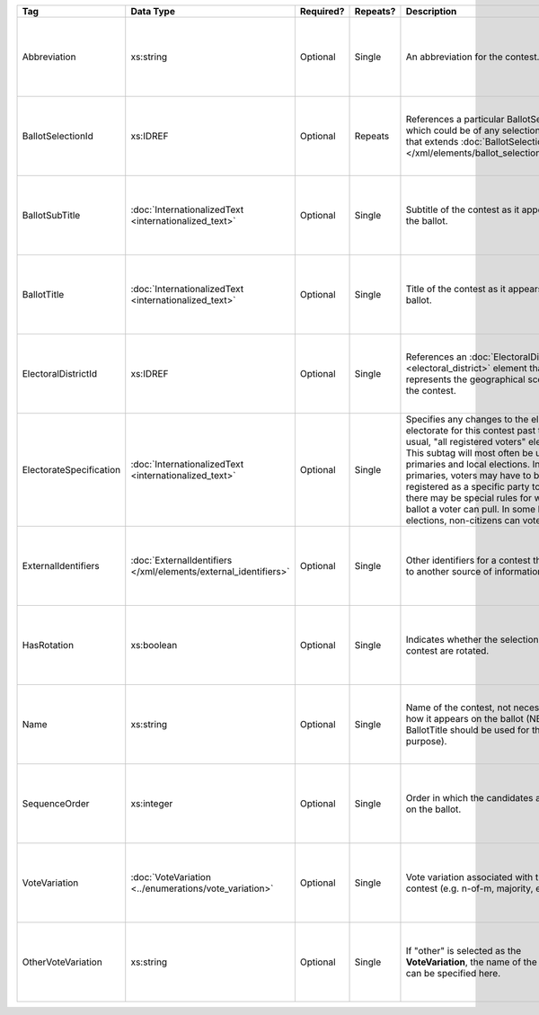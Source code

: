 .. This file is auto-generated.  Do not edit it by hand!

+-------------------------+---------------------------------------+--------------+--------------+------------------------------------------+------------------------------------------+
| Tag                     | Data Type                             | Required?    | Repeats?     | Description                              | Error Handling                           |
+=========================+=======================================+==============+==============+==========================================+==========================================+
| Abbreviation            | xs:string                             | Optional     | Single       | An abbreviation for the contest.         | If the field is invalid or not present,  |
|                         |                                       |              |              |                                          | then the implementation should ignore    |
|                         |                                       |              |              |                                          | it.                                      |
+-------------------------+---------------------------------------+--------------+--------------+------------------------------------------+------------------------------------------+
| BallotSelectionId       | xs:IDREF                              | Optional     | Repeats      | References a particular BallotSelection, | If the field is invalid or not present,  |
|                         |                                       |              |              | which could be of any selection type     | then the implementation should ignore    |
|                         |                                       |              |              | that extends :doc:`BallotSelectionBase   | it.                                      |
|                         |                                       |              |              | </xml/elements/ballot_selection_base>`.  |                                          |
+-------------------------+---------------------------------------+--------------+--------------+------------------------------------------+------------------------------------------+
| BallotSubTitle          | :doc:`InternationalizedText           | Optional     | Single       | Subtitle of the contest as it appears on | If the element is invalid or not         |
|                         | <internationalized_text>`             |              |              | the ballot.                              | present, then the implementation should  |
|                         |                                       |              |              |                                          | ignore it.                               |
+-------------------------+---------------------------------------+--------------+--------------+------------------------------------------+------------------------------------------+
| BallotTitle             | :doc:`InternationalizedText           | Optional     | Single       | Title of the contest as it appears on    | If the element is invalid or not         |
|                         | <internationalized_text>`             |              |              | the ballot.                              | present, then the implementation should  |
|                         |                                       |              |              |                                          | ignore it.                               |
+-------------------------+---------------------------------------+--------------+--------------+------------------------------------------+------------------------------------------+
| ElectoralDistrictId     | xs:IDREF                              | Optional     | Single       | References an :doc:`ElectoralDistrict    | If the field is invalid or not present,  |
|                         |                                       |              |              | <electoral_district>` element that       | then the implementation should ignore    |
|                         |                                       |              |              | represents the geographical scope of the | it.                                      |
|                         |                                       |              |              | contest.                                 |                                          |
+-------------------------+---------------------------------------+--------------+--------------+------------------------------------------+------------------------------------------+
| ElectorateSpecification | :doc:`InternationalizedText           | Optional     | Single       | Specifies any changes to the eligible    | If the element is invalid or not         |
|                         | <internationalized_text>`             |              |              | electorate for this contest past the     | present, then the implementation should  |
|                         |                                       |              |              | usual, "all registered voters"           | ignore it.                               |
|                         |                                       |              |              | electorate. This subtag will most often  |                                          |
|                         |                                       |              |              | be used for primaries and local          |                                          |
|                         |                                       |              |              | elections. In primaries, voters may have |                                          |
|                         |                                       |              |              | to be registered as a specific party to  |                                          |
|                         |                                       |              |              | vote, or there may be special rules for  |                                          |
|                         |                                       |              |              | which ballot a voter can pull. In some   |                                          |
|                         |                                       |              |              | local elections, non-citizens can vote.  |                                          |
+-------------------------+---------------------------------------+--------------+--------------+------------------------------------------+------------------------------------------+
| ExternalIdentifiers     | :doc:`ExternalIdentifiers             | Optional     | Single       | Other identifiers for a contest that     | If the element is invalid or not         |
|                         | </xml/elements/external_identifiers>` |              |              | links to another source of information.  | present, then the implementation should  |
|                         |                                       |              |              |                                          | ignore it.                               |
+-------------------------+---------------------------------------+--------------+--------------+------------------------------------------+------------------------------------------+
| HasRotation             | xs:boolean                            | Optional     | Single       | Indicates whether the selections in the  | If the field is invalid or not present,  |
|                         |                                       |              |              | contest are rotated.                     | then the implementation should ignore    |
|                         |                                       |              |              |                                          | it.                                      |
+-------------------------+---------------------------------------+--------------+--------------+------------------------------------------+------------------------------------------+
| Name                    | xs:string                             | Optional     | Single       | Name of the contest, not necessarily how | If the field is invalid or not present,  |
|                         |                                       |              |              | it appears on the ballot (NB:            | then the implementation should ignore    |
|                         |                                       |              |              | BallotTitle should be used for this      | it.                                      |
|                         |                                       |              |              | purpose).                                |                                          |
+-------------------------+---------------------------------------+--------------+--------------+------------------------------------------+------------------------------------------+
| SequenceOrder           | xs:integer                            | Optional     | Single       | Order in which the candidates are listed | If the field is invalid or not present,  |
|                         |                                       |              |              | on the ballot.                           | then the implementation should ignore    |
|                         |                                       |              |              |                                          | it.                                      |
+-------------------------+---------------------------------------+--------------+--------------+------------------------------------------+------------------------------------------+
| VoteVariation           | :doc:`VoteVariation                   | Optional     | Single       | Vote variation associated with the       | If the field is invalid or not present,  |
|                         | <../enumerations/vote_variation>`     |              |              | contest (e.g. n-of-m, majority, et al).  | then the implementation should ignore    |
|                         |                                       |              |              |                                          | it.                                      |
+-------------------------+---------------------------------------+--------------+--------------+------------------------------------------+------------------------------------------+
| OtherVoteVariation      | xs:string                             | Optional     | Single       | If "other" is selected as the            | If the field is invalid or not present,  |
|                         |                                       |              |              | **VoteVariation**, the name of the       | then the implementation should ignore    |
|                         |                                       |              |              | variation can be specified here.         | it.                                      |
+-------------------------+---------------------------------------+--------------+--------------+------------------------------------------+------------------------------------------+
